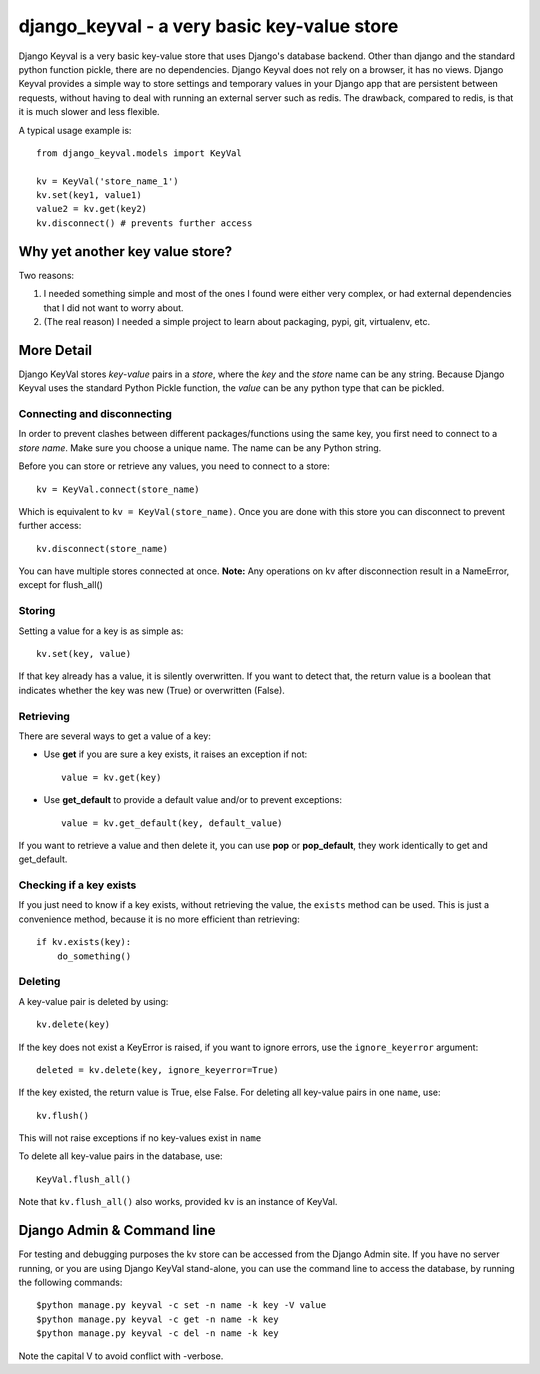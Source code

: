 ============================================
django_keyval - a very basic key-value store
============================================

Django Keyval is a very basic key-value store that uses Django's database
backend. Other than django and the standard python function pickle, there are
no dependencies. Django Keyval does not rely on a browser, it has no views.
Django Keyval provides a simple way to store settings and temporary values in 
your Django app that are persistent between requests, without having to deal
with running an external server such as redis. The drawback, compared to redis,
is that it is much slower and less flexible.

A typical usage example is::

    from django_keyval.models import KeyVal

    kv = KeyVal('store_name_1')
    kv.set(key1, value1)
    value2 = kv.get(key2)
    kv.disconnect() # prevents further access


Why yet another key value store?
================================

Two reasons:

1. I needed something simple and most of the ones I found were either very
   complex, or had external dependencies that I did not want to worry about.

2. (The real reason) I needed a simple project to learn about packaging, pypi,
   git, virtualenv, etc.

More Detail
===========

Django KeyVal stores *key*-*value* pairs in a *store*, where the *key* and the
*store* name can be any string. Because Django Keyval uses the standard Python
Pickle function, the *value* can be any python type that can be pickled.

Connecting and disconnecting
----------------------------

In order to prevent clashes between different packages/functions using the same
key, you first need to connect to a *store name*. Make sure you choose
a unique name. The name can be any Python string.

Before you can store or retrieve any values, you need to connect to a store::

    kv = KeyVal.connect(store_name)

Which is equivalent to ``kv = KeyVal(store_name)``.
Once you are done with this store you can disconnect to prevent further access::

    kv.disconnect(store_name)

You can have multiple stores connected at once.
**Note:** Any operations on kv after disconnection result in a NameError, except
for flush_all()

Storing
-------

Setting a value for a key is as simple as::

    kv.set(key, value)

If that key already has a value, it is silently overwritten. If you want to
detect that, the return value is a boolean that indicates whether the key was
new (True) or overwritten (False).

Retrieving
----------

There are several ways to get a value of a key:

* Use **get** if you are sure a key exists, it raises an exception if not::

    value = kv.get(key)

* Use **get_default** to provide a default value and/or to prevent exceptions::

    value = kv.get_default(key, default_value)

If you want to retrieve a value and then delete it, you can use **pop** or 
**pop_default**, they work identically to get and get_default.


Checking if a key exists
------------------------

If you just need to know if a key exists, without retrieving the value, the
``exists`` method can be used. This is just a convenience method, because it is
no more efficient than retrieving::

    if kv.exists(key):
        do_something()

Deleting
--------

A key-value pair is deleted by using::

    kv.delete(key)

If the key does not exist a KeyError is raised, if you want to ignore errors,
use the ``ignore_keyerror`` argument::

    deleted = kv.delete(key, ignore_keyerror=True)

If the key existed, the return value is True, else False.
For deleting all key-value pairs in one ``name``, use::

    kv.flush()

This will not raise exceptions if no key-values exist in ``name``

To delete all key-value pairs in the database, use::

    KeyVal.flush_all()

Note that ``kv.flush_all()`` also works, provided ``kv`` is an instance of 
KeyVal.


Django Admin & Command line
===========================

For testing and debugging purposes the kv store can be accessed from the 
Django Admin site. If you have no server running, or you are using Django 
KeyVal stand-alone, you can use the command line to access the database,
by running the following commands::

    $python manage.py keyval -c set -n name -k key -V value
    $python manage.py keyval -c get -n name -k key
    $python manage.py keyval -c del -n name -k key

Note the capital V to avoid conflict with -verbose.
